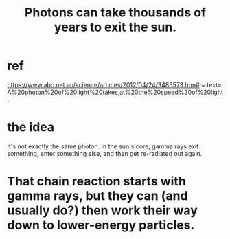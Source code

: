:PROPERTIES:
:ID:       53bb14ac-10c1-4143-8068-861d36272115
:END:
#+title: Photons can take thousands of years to exit the sun.
* ref
  https://www.abc.net.au/science/articles/2012/04/24/3483573.htm#:~:text=A%20photon%20of%20light%20takes,at%20the%20speed%20of%20light.
* the idea
  It's not exactly the same photon.
  In the sun's core, gamma rays exit something,
  enter something else, and then get re-radiated out again.
* That chain reaction starts with gamma rays, but they can (and usually do?) then work their way down to lower-energy particles.
